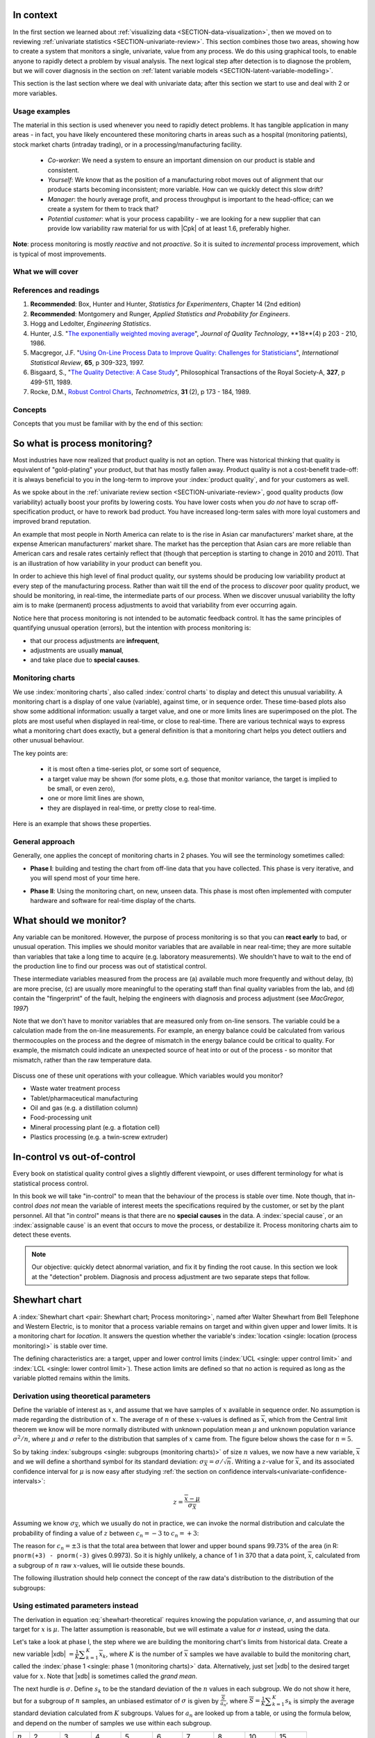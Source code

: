 .. Header notes
   -------------
	
	=====
	~~~~~
	^^^^^
	-----
	
.. MIT courseware: http://ocw.mit.edu/OcwWeb/Mechanical-Engineering/2-830JSpring-2008/VideoLectures/index.htm	
		
.. TODO list of plots
    Plot of Shewhart chart
        - just showing target + data
        - with UB and LB and data initial IC then OOC
        - with action and warning limits
	Real-time demo of monitoring lines (matplotlib animation?)
	Picture that shows (Inkscape): region of stable operation (common cause), vs region of assignable cause
	Boards thickness monitoring chart
	Show chart for Shewhart example in class
	Case study: total energy input
	
	Explain how to change Cpk if it is undesireable
	

In context
==========

In the first section we learned about :ref:`visualizing data <SECTION-data-visualization>`, then we moved on to reviewing :ref:`univariate statistics <SECTION-univariate-review>`.  This section combines those two areas, showing how to create a system that monitors a single, univariate, value from any process.  We do this using graphical tools, to enable anyone to rapidly detect a problem by visual analysis.  The next logical step after detection is to diagnose the problem, but we will cover diagnosis in the section on :ref:`latent variable models <SECTION-latent-variable-modelling>`.

This section is the last section where we deal with univariate data; after this section we start to use and deal with 2 or more variables.  

Usage examples
~~~~~~~~~~~~~~~

.. index::
	pair: usage examples; Process monitoring

The material in this section is used whenever you need to rapidly detect problems.  It has tangible application in many areas - in fact, you have likely encountered these monitoring charts in areas such as a hospital (monitoring patients), stock market charts (intraday trading), or in a processing/manufacturing facility.

	- *Co-worker*: We need a system to ensure an important dimension on our product is stable and consistent.
	- *Yourself*: We know that as the position of a manufacturing robot moves out of alignment that our produce starts becoming inconsistent; more variable. How can we quickly detect this slow drift?
	- *Manager*: the hourly average profit, and process throughput is important to the head-office; can we create a system for them to track that?
	- *Potential customer*: what is your process capability - we are looking for a new supplier that can provide low variability raw material for us with |Cpk| of at least 1.6, preferably higher.
	
**Note**: process monitoring is mostly *reactive* and not *proactive*. So it is suited to *incremental* process improvement, which is typical of most improvements.

What we will cover
~~~~~~~~~~~~~~~~~~~~

.. image:: images/control-charts-section-mapping.png
  :width: 750px 
  :scale: 50

References and readings
~~~~~~~~~~~~~~~~~~~~~~~~~

.. index::
	pair: references and readings; Process monitoring

#.	**Recommended**: Box, Hunter and Hunter, *Statistics for Experimenters*, Chapter 14 (2nd edition)

#.	**Recommended**: Montgomery and Runger, *Applied Statistics and Probability for Engineers*.

#.	Hogg and Ledolter, *Engineering Statistics*.

#.	Hunter, J.S. "`The exponentially weighted moving average <http://asq.org/qic/display-item/index.pl?item=5536>`_", *Journal of Quality Technology*, **18**(4) p 203 - 210, 1986.

#.	Macgregor, J.F. "`Using On-Line Process Data to Improve Quality: Challenges for Statisticians <http://dx.doi.org/10.1111/j.1751-5823.1997.tb00311.x>`_", *International Statistical Review*, **65**, p 309-323, 1997.

#.	Bisgaard, S., "`The Quality Detective: A Case Study <http://dx.doi.org/10.1098/rsta.1989.0006>`_", Philosophical Transactions of the Royal Society-A, **327**, p 499-511, 1989.

#.	Rocke, D.M., `Robust Control Charts <http://www.jstor.org/pss/1268815>`_, *Technometrics*, **31** (2), p 173 - 184, 1989.

.. 
	Box, The R. A. Fisher Memorial Lecture, 1988- Quality Improvement- An Expanding Domain for the Application of Scientific Method, Phil. Trans. R. Soc. Lond. A February 24, 1989 327:617-630, [http://dx.doi.org/10.1098/rsta.1989.0017 DOI]
	
.. (Not available): Box critique of Taguchi methods: http://dx.doi.org/10.1002/qre.4680040207

.. UMetrics book: review chapter on (M)SPC
.. MacGregors 1997 paper on MSPC
.. * Controversy between monitoring charts and hypothesis tests, Woodall, Woodall, W. Controversies and Contradictions in Statistical Process Control, JQT, 32(4), 341-350, 2000 ([http://filebox.vt.edu/users/bwoodall/ Link])
.. EWMA paper by Hunter
.. EWMV paper by MacGregor?
.. Box, G.E.P., Comparisons, Absolute Values, and How I Got to Go to the Folies Bergeres, Quality Engineering, 14(1), p167-169, 2001.

.. p 669 of Devore: see also Technometrics, 1989, p173-184, by David M Rocke

Concepts
~~~~~~~~~~~~~~~

Concepts that you must be familiar with by the end of this section: 

.. image:: images/control-chart-concepts.png
	:width: 600px
	:align: center
	:scale: 55

So what is process monitoring?
===============================

Most industries have now realized that product quality is not an option.  There was historical thinking that quality is equivalent of "gold-plating" your product, but that has mostly fallen away.  Product quality is not a cost-benefit trade-off: it is always beneficial to you in the long-term to improve your :index:`product quality`, and for your customers as well.

As we spoke about in the :ref:`univariate review section <SECTION-univariate-review>`, good quality products (low variability) actually boost your profits by lowering costs.  You have lower costs when you *do not* have to scrap off-specification product, or have to rework bad product.  You have increased long-term sales with more loyal customers and improved brand reputation.  

An example that most people in North America can relate to is the rise in Asian car manufacturers' market share, at the expense American manufacturers' market share.  The market has the perception that Asian cars are more reliable than American cars and resale rates certainly reflect that (though that perception is starting to change in 2010 and 2011). That is an illustration of how variability in your product can benefit you.

In order to achieve this high level of final product quality, our systems should be producing low variability product at every step of the manufacturing process.  Rather than wait till the end of the process to *discover* poor quality product, we should be monitoring, in real-time, the intermediate parts of our process.  When we discover unusual variability the lofty aim is to make (permanent) process adjustments to avoid that variability from ever occurring again.

Notice here that process monitoring is not intended to be automatic feedback control.  It has the same principles of quantifying unusual operation (errors), but the intention with process monitoring is:

*	that our process adjustments are **infrequent**, 
*	adjustments are usually **manual**, 
*	and take place due to **special causes**.

Monitoring charts
~~~~~~~~~~~~~~~~~~~~

We use :index:`monitoring charts`, also called :index:`control charts` to display and detect this unusual variability. A monitoring chart is a display of one value (variable), against time, or in sequence order.  These time-based plots also show some additional information: usually a target value, and one or more limits lines are superimposed on the plot.  The plots are most useful when displayed in real-time, or close to real-time.  There are various technical ways to express what a monitoring chart does exactly, but a general definition is that a monitoring chart helps you detect outliers and other unusual behaviour.

The key points are:

	-	it is most often a time-series plot, or some sort of sequence,
	-	a target value may be shown (for some plots, e.g. those that monitor variance, the target is implied to be small, or even zero),
	-	one or more limit lines are shown,
	-	they are displayed in real-time, or pretty close to real-time.

Here is an example that shows these properties.

.. image:: images/demo-of-monitoring-chart.png
	:width: 750px
	:scale: 80

General approach
~~~~~~~~~~~~~~~~~~~~

Generally, one applies the concept of monitoring charts in 2 phases.  You will see the terminology sometimes called:

.. index:: phase 1 (monitoring charts)

*	**Phase I**: building and testing the chart from off-line data that you have collected.  This phase is very iterative, and you will spend most of your time here.

.. index:: phase 2 (monitoring charts)

*	**Phase II**: Using the monitoring chart, on new, unseen data.  This phase is most often implemented with computer hardware and software for real-time display of the charts.

What should we monitor?
========================

Any variable can be monitored.  However, the purpose of process monitoring is so that you can **react early** to bad, or unusual operation.  This implies we should monitor variables that are available in near real-time; they are more suitable than variables that take a long time to acquire (e.g. laboratory measurements).  We shouldn't have to wait to the end of the production line to find our process was out of statistical control.  

These intermediate variables measured from the process are (a) available much more frequently and without delay, (b) are more precise, (c) are usually more meaningful to the operating staff than final quality variables from the lab, and (d) contain the "fingerprint" of the fault, helping the engineers with diagnosis and process adjustment (see *MacGregor, 1997*)

Note that we don't have to monitor variables that are measured only from on-line sensors.  The variable could be a calculation made from the on-line measurements.  For example, an energy balance could be calculated from various thermocouples on the process and the degree of mismatch in the energy balance could be critical to quality.  For example, the mismatch could indicate an unexpected source of heat into or out of the process - so monitor that mismatch, rather than the raw temperature data.

	..	SLIDE: organoleptic properties, Particle size distribution

Discuss one of these unit operations with your colleague.  Which variables would you monitor?

- Waste water treatment process
- Tablet/pharmaceutical manufacturing
- Oil and gas (e.g. a distillation column)
- Food-processing unit
- Mineral processing plant (e.g. a flotation cell)
- Plastics processing (e.g. a twin-screw extruder)

In-control vs out-of-control
=============================

Every book on statistical quality control gives a slightly different viewpoint, or uses different terminology for what is statistical process control.

In this book we will take "in-control" to mean that the behaviour of the process is stable over time.  Note though, that in-control *does not* mean the variable of interest meets the specifications required by the customer, or set by the plant personnel.  All that "in control" means is that there are no **special causes** in the data.  A :index:`special cause`, or an :index:`assignable cause` is an event that occurs to move the process, or destabilize it.  Process monitoring charts aim to detect these events.

.. note:: Our objective: quickly detect abnormal variation, and fix it by finding the root cause.  In this section we look at the "detection" problem.  Diagnosis and process adjustment are two separate steps that follow.

Shewhart chart
==============

.. For the mean: p174 to p186 of Barnes.  KGD: what does "Barnes" refer to?

A :index:`Shewhart chart <pair: Shewhart chart; Process monitoring>`, named after Walter Shewhart from Bell Telephone and Western Electric, is to monitor that a process variable remains on target and within given upper and lower limits. It is a monitoring chart for *location*.  It answers the question whether the variable's :index:`location <single: location (process monitoring)>` is stable over time.

The defining characteristics are: a target, upper and lower control limits (:index:`UCL <single: upper control limit>` and :index:`LCL <single: lower control limit>`).  These action limits are defined so that no action is required as long as the variable plotted remains within the limits.

Derivation using theoretical parameters
~~~~~~~~~~~~~~~~~~~~~~~~~~~~~~~~~~~~~~~~~

Define the variable of interest as :math:`x`, and assume that we have samples of :math:`x` available in sequence order.  No assumption is made regarding the distribution of :math:`x`.  The average of :math:`n` of these :math:`x`-values is defined as :math:`\overline{x}`, which from the Central limit theorem we know will be more normally distributed with unknown population mean :math:`\mu` and unknown population variance :math:`\sigma^2/n`, where :math:`\mu` and :math:`\sigma` refer to the distribution that samples of :math:`x` came from. The figure below shows the case for :math:`n=5`.

.. image:: images/explain-Shewhart-data-source.png
	:width: 750px
	:align: center
	:scale: 70

So by taking :index:`subgroups <single: subgroups (monitoring charts)>` of size :math:`n` values, we now have a new variable, :math:`\overline{x}` and we will define a shorthand symbol for its standard deviation: :math:`\sigma_{\overline{X}} = \sigma/\sqrt{n}`.  Writing a :math:`z`-value for :math:`\overline{x}`, and its associated confidence interval for :math:`\mu` is now easy after studying :ref:`the section on confidence intervals<univariate-confidence-intervals>`:

.. math::

	z = \frac{\displaystyle \overline{x} - \mu}{\displaystyle \sigma_{\overline{X}}}

Assuming we know :math:`\sigma_{\overline{X}}`, which we usually do not in practice, we can invoke the normal distribution and calculate the probability of finding a value of :math:`z` between :math:`c_n = -3` to :math:`c_n = +3`:

.. math::
	:label: shewhart-theoretical
	
	\begin{array}{rcccl} 
		  - c_n                                              &\leq& \dfrac{\overline{x} - \mu}{\sigma_{\overline{X}}} &  +c_n\\ \\
		\overline{x}  - c_n\sigma_{\overline{X}}                       &\leq&  \mu                                                 &\leq& \overline{x}  + c_n\sigma_{\overline{X}} \\ \\
		\text{LCL}                                           &\leq&  \mu                                                 &\leq& \text{UCL}
	\end{array}

The reason for :math:`c_n = \pm 3` is that the total area between that lower and upper bound spans 99.73% of the area (in R: ``pnorm(+3) - pnorm(-3)`` gives 0.9973).  So it is highly unlikely, a chance of 1 in 370 that a data point, :math:`\overline{x}`, calculated from a subgroup of :math:`n` raw :math:`x`-values, will lie outside these bounds.

The following illustration should help connect the concept of the raw data's distribution to the distribution of the subgroups:

.. figure:: images/explain-shewhart.png
	:alt:	images/explain-shewhart.R
	:scale: 70
	:width: 750px
	:align: center

Using estimated parameters instead
~~~~~~~~~~~~~~~~~~~~~~~~~~~~~~~~~~~~~~~~

The derivation in equation :eq:`shewhart-theoretical` requires knowing the population variance, :math:`\sigma`, and assuming that our target for :math:`x` is :math:`\mu`.  The latter assumption is reasonable, but we will estimate a value for :math:`\sigma` instead, using the data.

.. index:: ! phase 1 (monitoring charts)

Let's take a look at phase I, the step where we are building the monitoring chart's limits from historical data.  Create a new variable |xdb| :math:`= \frac{1}{K} \displaystyle \sum_{k=1}^{K}{ \overline{x}_k}`, where :math:`K` is the number of :math:`\overline{x}` samples we have available to build the monitoring chart, called the :index:`phase 1 <single: phase 1 (monitoring charts)>` data.  Alternatively, just set |xdb| to the desired target value for :math:`x`.  Note that |xdb| is sometimes called the  *grand mean*.

The next hurdle is :math:`\sigma`.  Define :math:`s_k` to be the standard deviation of the :math:`n` values in each subgroup.  We do not show it here, but for a subgroup of :math:`n` samples, an unbiased estimator of :math:`\sigma` is given by :math:`\displaystyle \frac{\overline{S}}{a_n}`, where :math:`\overline{S} =  \displaystyle \frac{1}{K} \displaystyle \sum_{k=1}^{K}{s_k}` is simply the average standard deviation calculated from :math:`K` subgroups.  Values for :math:`a_n` are looked up from a table, or using the formula below, and depend on the number of samples we use within each subgroup.

===========  ====== ====== ====== ====== ====== ====== ====== ====== ======
:math:`n`    2      3      4      5      6      7      8      10     15
-----------  ------ ------ ------ ------ ------ ------ ------ ------ ------
:math:`a_n`  0.7979 0.8862 0.9213 0.9400 0.9515 0.9594 0.9650 0.9727 0.9823
===========  ====== ====== ====== ====== ====== ====== ====== ====== ======

..	See Devore, page 683

More generally, using the :math:`\Gamma(...)` function, for example ``gamma(...)`` in R, or MATLAB, you can reproduce the above :math:`a_n` values.

.. math::

	a_n = \frac{\sqrt{2}\Gamma(n/2)}{\sqrt{n-1}\Gamma((n-1)/2)}

Now that we have an unbiased estimator for the standard deviation from these :math:`K` subgroups, we can write down suitable lower and upper control limits for the Shewhart chart:

.. math::
	:label: shewhart-limits
	
	\begin{array}{rcccl} 
		 \text{LCL} = \overline{\overline{x}} - 3 \cdot \frac{\overline{S}}{a_n\sqrt{n}} &&  &&  \text{UCL} = \overline{\overline{x}} + 3 \cdot \frac{\overline{S}}{a_n\sqrt{n}} 
	\end{array}

.. rubric:: Example

Bales of rubber are being produced, with every 10th bale automatically removed from the line for testing.  Five measurements of colour are made on that bale, using calibrated digital cameras under standard lighting conditions. The rubber compound is used for medical devices, so it needs to have the correct whiteness (colour).  The average of the 5 colour measurements is to be plotted on a Shewhart chart.  So we have a new data point appearing on the monitoring chart after every 10th bale.  

In the above example the raw data are the bale's colour.  There are :math:`n = 5` values in each subgroup.  Collect say :math:`K=20` samples of normal operating data, these are bales that are considered to be from stable operation. No special process events occurred while collecting these data.

The data below represent the average of the :math:`n=5` samples from each bale, there are :math:`K=20` subgroups.

.. math::
 	\overline{x} = [245, 239, 239, 241, 241, 241, 238, 238, 236, 248, 233, 236, 246, 253, 227, 231, 237, 228, 239, 240]

The overall average is :math:`\overline{\overline{x}} = 238.8` and :math:`\overline{S} = 9.28`.  Calculate the lower and upper control limits for this Shewhart chart.  Were there any points in the phase I data (training phase) that exceeded these limits?

	-	LCL = :math:`238.8 - 3 \cdot \displaystyle \frac{9.28}{(0.94)(\sqrt{5})}` = 225.6
	-	UCL = :math:`238.8 + 3 \cdot \displaystyle \frac{9.28}{(0.94)(\sqrt{5})}` = 252.0
	-	The group with :math:`\overline{x}` = 253 exceeds the calculated upper control limit.  
	-	That point should be excluded and the limits recomputed: the new :math:`\overline{\overline{x}} = 238.0` and :math:`\overline{S} = 9.68` and the new LCL = 224 and UCL = 252
	
.. todo: show chart in class
		
.. todo: in the future, describe more clearly the difference between phase I and phase II.  Students were asking a lot of questions around this.

Assessing the chart's performance
~~~~~~~~~~~~~~~~~~~~~~~~~~~~~~~~~~~~~~~~~~~~~~~~~~~~

There are 2 ways to :index:`assess performance of any monitoring <single: monitoring chart assessment>`, in particular here we discuss the Shewhart chart:

.. rubric:: 1. Error probability.  

We define two types of errors, Type I and Type II, which are a function of the lower and upper control limits (LCL and UCL).

You make a **type I error** when your sample is typical of normal operation, yet, it falls outside the UCL or LCL limits.  We showed in the theoretical derivation that the area covered by the upper and lower control limits is 99.73%.  The probability of making a type I error, usually denoted as :math:`\alpha` is then 100 - 99.73 = 0.27%.

*Synonyms* for a **type I error**: false alarm, false positive (used mainly for testing of diseases), producer's risk (used for acceptance sampling)

You make a **type II error** when your sample really is abnormal, but falls within the the UCL and LCL limits.  This error rate is denoted by :math:`\beta`, and it is a function of the degree of abnormality, which we derive next.

*Synonyms* for a **type II error**: false negative (used mainly for testing of diseases), consumer's risk (used for acceptance sampling)

To quantify the probability :math:`\beta`, recall that a Shewhart chart is for monitoring location, so we make an assumption that the new, abnormal sample comes from a distribution which has shifted its location from :math:`\mu` to :math:`\mu + \Delta\sigma` (e.g. :math:`\Delta` can be positive or negative).  Now, what is the probability this new sample, which come from the shifted distribution, will fall within the existing LCL and UCL? This figure shows the probability is :math:`\beta = 1 - \text{the shaded area}`.

.. math::

	\alpha &= Pr\left(\overline{x}\,\,\text{is in control, but lies outside the limits}\right)\\
	\beta &= Pr\left(\overline{x}\,\,\text{is not in control, but lies inside the limits}\right)

.. figure:: images/show-shift-beta-error.png
	:width: 500px
	:align: center
	:scale: 90

.. todo  How did Devore calculate these numbers: see p 667 of his book - it doesn't make sense to me.  See my attempt in "show-shift-typeII-error.R"

..	See Montgomery and Runger, Second edition, p 313, for a possible derivation


==============================  ====== ====== ====== ====== ====== ====== 
:math:`\Delta`                  0.25   0.50   0.75   1.00   1.50   2.00   
------------------------------  ------ ------ ------ ------ ------ ------ 
:math:`\beta` when :math:`n=4`  0.9936 0.9772 0.9332 0.8413 0.5000 0.1587
==============================  ====== ====== ====== ====== ====== ====== 

..	
	.. figure:: images/type-II-error-shift.png
		:width: 500px
		:align: center
		:scale: 90

The table highlights that :math:`\beta` is a function of the amount by which the process shifts = :math:`\Delta`, where :math:`\Delta=1` implies the process has shifted up by :math:`1\sigma`.  The table was calculated for :math:`n=4` and used critical limits of :math:`\pm 3 \sigma_{\overline{X}}`.

The key point you should note from the table is that a Shewhart chart is *not good* (it is slow) at detecting a change in the location (level) of a variable.  This is surprising given the intention of the plot is to monitor the variable's location.  Even a moderate shift of :math:`0.75\sigma` units :math:`(\Delta=0.75)` will only be detected around 6.7% of the time (100-93.3%) when :math:`n=4`.  We will discuss :ref:`CUSUM charts <monitoring-CUSUM-charts>` and the Western Electric rules, next, as a way to overcome this issue.

It is straightforward to see how the type I, :math:`\alpha`, error rate can be adjusted - simply move the LCL and UCL up and down, as required, to achieve your desired error rates.  There is nothing wrong in arbitrarily shifting these limits - :ref:`more on this later <monitoring-adjust-limits>`.

However what happens to the type II error rate as the LCL and UCL bounds are shifted?  Imagine the case where you want to have :math:`\alpha \rightarrow 0`.  As you make the UCL higher and higher, the value for :math:`\alpha` drops, but the value for :math:`\beta` will also increase!  **You cannot simultaneously have low type I and type II error**.

.. rubric:: 2. Using the average run length (ARL)

The :index:`average run length` (ARL) is defined as the average number of sequential samples we expect before seeing an out-of-bounds, or out-of-control signal.  This is given by the inverse of :math:`\alpha`, as ARL = :math:`\frac{1}{\alpha}`.  Recall for the theoretical distribution we had :math:`\alpha = 0.0027`, so the ARL = 370.  Thus we expect a run of 370 samples before we get an out-of-control signal.

The run length changes if the process level shifts up or down.  What is the ARL if the process has shifted up by :math:`0.75\sigma`, if subgroup size is :math:`n=4`?  The ARL = 1/(1-0.9332) = 15 samples, indicating it will take, on average, 15 samples on the Shewhart chart to detect a process shift of :math:`0.75\sigma`.

Extensions to the basic Shewhart chart
~~~~~~~~~~~~~~~~~~~~~~~~~~~~~~~~~~~~~~~~~~~~~~~~~~~~

*	The :index:`Western Electric rules`:  we saw above how the ARL is only decreased by a small amount if a true shift in the process mean occurs, from :math:`\mu` to :math:`\mu + \Delta\sigma`. The **Western Electric rules** are an attempt to more rapidly detect a process shift, by raising an alarm when these *improbable* events occur:

	#. 2 out of 3 points lie beyond :math:`2\sigma` on the same side of the centre line
	#. 4 out of 5 points lie beyond :math:`1\sigma` on the same side of the centre line
	#. 8 successive points lie on the same side of the center line
	
	However, an alternative chart, the CUSUM chart is more effective at detecting a shift in the mean.  Notice also that the theoretical ARL, :math:`1/\alpha`, is reduced by using these rules in addition to the LCL and UCL.

*	**Adding robustness**: the phase I derivation of a monitoring chart is iterative.  If you find a point that violates the LCL and UCL limits, then the approach is to remove that point, and recompute the LCL and UCL values.  That is because the LCL and UCL limits would have been biased up or down by these points.

	This iterative approach can be tiresome with data that has spikes, missing values, outliers, and other problems typical of data pulled from a process database (:index:`historian <single: data historian>`. Robust monitoring charts are procedures to calculate the limits so the LCL and UCL are resistant to the effect of outliers. For example, a robust procedure might use the medians and MAD instead of the mean and standard deviation.  An examination of various robust procedures, especially that of the interquartile range, is given in the paper by Rocke, *Robust Control Charts*.

	*Note*: do not use robust methods to calculate the values plotted on the charts, only use robust methods to calculate the chart limits!
	
*	**Warning limits**: it is common to see warning limits on a monitoring chart at :math:`\pm 2 \sigma`, while the :math:`\pm 3\sigma` limits are called the action limits.  Real-time computer systems usually use a colour scheme to distinguish between the warning state and the action state.  For example, the chart background changes between green, orange or red depending on the state of the current observation plotted.

.. _monitoring-adjust-limits:

*	**Adjusting the limits**: The :math:`\pm 3\sigma` limits are not set in stone.  Depending on the degree to which the source data obey the assumptions, and the frequency with which spikes and outliers contaminate your data, you may need to adjust your limits, usually wider, to avoid frequent false alarms.  Nothing makes a monitoring chart more useless to operators than frequent false alarms ("`crying wolf <http://en.wikipedia.org/wiki/The_Boy_Who_Cried_Wolf>`_").

*	**Changing the subgroup size**: It is perhaps a counterintuitive result that increasing the subgroup size, :math:`n`, leads to a more sensitive detection system for shifts in the mean, because the control limits are pulled in tighter.  However, the larger :math:`n` also means that it will take longer to see the detection signal.  So there is a trade-off between subgroup size and the run length (time to detection of a signal).

.. _monitoring-mistakes-to-avoid:

Mistakes to avoid
~~~~~~~~~~~~~~~~~~~~~~~

Imagine you are monitoring an aspect of the final product's quality, e.g. viscosity, and you have a product specification that requires that viscosity to be within, say 40 to 60 cP.  It is a mistake to place those **specification limits** on the monitoring chart.  It is also a mistake to use the required specification limits instead of the LCL and UCL.  The monitoring chart is to detect abnormal variation in the process, not to inspect for quality specifications.  You can certainly have another chart for that, but the process monitoring chart's limits are intended to monitor process stability, and these Shewhart limits are calculated differently.

Shewhart chart limits were calculated with the assumption of **independent subgroups** (e.g. subgroup :math:`i` has no effect on subgroup :math:`i+1`).  For a process with mild autocorrelation, the act of creating subgroups, with :math:`n` samples in each group, removes most, if not all, of the relationship between subgroups.  However processes with heavy autocorrelation (slow moving processes sampled at a high rate, for example), will have LCL and UCL calculated from equation :eq:`shewhart-limits` that will raise false alarms too frequently.  In these cases you can widen the limits, or remove the autocorrelation from the signal.  More on this in the section on exponentially weighted moving average (EWMA) charts.

Using Shewhart charts on two or more **highly correlated quality variables**, usually on your final product measurement, can increase your type II (consumer's risk) dramatically.  We will come back to this very important topic in the section on :ref:`latent variable models <SECTION-latent-variable-modelling>`.

.. _monitoring-CUSUM-charts:

CUSUM charts
==============

The Shewhart chart is not too sensitive to detecting shifts in the mean.  Depending on the subgroup size, :math:`n`, we showed that it can take several consecutive samples before a warning or action limit is triggered. The cumulative sum chart, or :index:`CUSUM chart <pair: CUSUM chart; Process monitoring>`, allows more rapid detection of these shifts away from a target value, :math:`T`.

.. math::
	:label: CUSUM-derivation
	
	S_0 &= (x_0 - T) \\
	S_1 &= (x_0 - T) + (x_1 - T) = S_0 + (x_1 - T) \\
	S_2 &= (x_0 - T) + (x_1 - T) + (x_2 - T) = S_1 + (x_2 - T) \\
	\\
	\text{In general}\qquad S_t &= S_{t-1} + (x_t - T) 
	
.. figure:: images/explain-CUSUM.png
	:alt:	images/explain-CUSUM.R
	:width: 750px
	:align: center
	
Values of :math:`S_t` for an in-control process are really just random errors, with mean of zero.  The long-term sum of :math:`S_t` is also zero, as the positive and negative errors keep cancelling out.

So imagine a CUSUM chart where at some time point the process mean shifts up by :math:`\Delta` units, causing future values of :math:`x_t` to be :math:`x_t + \Delta` instead.  Now the summation in the last equation of :eq:`CUSUM-derivation` has an extra :math:`\Delta` term added at each step to :math:`S_t`.  Every point will build up an accumulation of :math:`\Delta`, which shows up as a positive or negative slope in the CUSUM chart. 

The CUSUM chart is extremely sensitive to small changes.  The example chart is shown here for a process where the mean is :math:`\mu=20`, and :math:`\sigma=3`.  A small shift of :math:`0.4 \times 3 = 1.2` units (i.e from 20 to 21.2) occurs at :math:`t=150`.  This shift is almost imperceptible in the raw data (see the 3rd row in the figure).  However, the CUSUM chart rapidly picks up the shift by showing a consistent rising slope.

This figure also shows how the CUSUM chart is used with the 2 masks.  Notice that there are no lower and upper bounds for :math:`S_t`.  A process that is on target will show a "wondering" value of S, moving up and down.  In fact, as the second row shows, a surprising amount of movement up and down occurs even when the process is in control.

What is of interest however is a persistent change in slope.  The angle of the superimposed V-mask is the control limit: the narrower the mouth of the mask, the more sensitive the CUSUM chart is to deviations from the target.  Both the type I and II error are set by the angle of the V and the leading distance (the distance from the short vertical line to the apex of the V).

The process is considered in control as long as all points are within the arms of the V shape.   The mask in the second row of the plot shows "in control" behaviour, while the mask in the fourth row detects the process mean has shifted, and an alarm should be raised.

Once the process has been investigated the CUSUM value, :math:`S_t` is often reset to zero; though other resetting strategies exist. A tabular version of the CUSUM chart also exists, but these days the charts are entirely automated in software.

.. TODO(KGD): MUCH LESS FOCUS on the V-mask, more on how it is currently done


EWMA charts
==============

.. index::
	single: exponentially weighted moving average
	pair: EWMA chart; Process monitoring

The two previous charts highlight the 2 extremes of monitoring charts.  On the one hand, a Shewhart chart assumes each subgroup sample is independent (unrelated) to the next - implying there is no "memory" in the chart.  On the other hand, a CUSUM chart has an infinite memory, back to the time the chart was started at :math:`t=0` (see equation :eq:`CUSUM-derivation`).

As an introduction to the exponentially weighted moving average (EWMA) chart, consider first a moving average (MA) chart, which is used just like a Shewhart chart, except the samples that make up the subgroup are calculated using a moving window of width :math:`n`.

.. figure:: images/explain-moving-average-data-source.png
	:width: 750px
	:align: center
	:scale: 70

The MA chart plots values of :math:`x_t`, calculated from groups of size :math:`n`, with equal weight for each of the :math:`n` most recent raw data.

.. math::	
	
	\overline{x}_t = \frac{1}{n}x_{t-1} + \frac{1}{n}x_{t-2} + \ldots + \frac{1}{n}x_{t-n}

The EWMA is similar to the MA, but with different weights; heavier weights for more recent observations, tailing off exponentially to very small weights further back.  Let's take a look at a derivation. 

.. figure:: images/explain-EWMA.png
	:width: 750px
	:align: center
	:scale: 95
	

Define the process target as :math:`T`.

.. math:: 
	:label: ewma-derivation-1
	
		\begin{array}{lcrcl}
			\text{Let}  \qquad\qquad && x_t           &=& \text{new data measurement}\\
			\text{Let}  \qquad\qquad && e_t           &=& x_t - \hat{x}_t \\
									 && \hat{x}_t     &=& \hat{x}_{t-1} + \lambda e_{t-1}	\qquad\qquad	 \\
			\text{Shifting one step:}&& \hat{x}_{t+1} &=& \hat{x}_{t}   + \lambda e_{t}    \\
		\end{array}

The reason for the :math:`\wedge` above the :math:`x_t`, as in :math:`\hat{x}_t`, is that :math:`\hat{x}_t` is a prediction of the measured :math:`x_t` value.  
		
To start the EWMA sequence we define the value for :math:`\hat{x}_0 = T`, and :math:`e_0 = 0`, so that :math:`\hat{x}_1 = T`.  An alternative way of writing the above equation is:

.. math:: 
	:label: ewma-derivation-2
	
		\begin{array}{lcrclcl}
			x_t = \text{new data}\qquad		&& \hat{x}_{t+1} &=& \hat{x}_{t}   + \lambda e_{t}\qquad\qquad	& \text{where~} e_t = x_t - \hat{x}_t \\
			\text{Substituting in the error}&& \hat{x}_{t+1} &=& \hat{x}_{t}   + \lambda \left(x_t - \hat{x}_t\right)     \\
											&& \hat{x}_{t+1} &=& \left(1-\lambda \right)\hat{x}_{t}   + \lambda x_t  \\
		\end{array}

That last line shows the one-step-ahead prediction for :math:`x` at time :math:`t+1` is a weighted sum of two components: the predicted value and the measured value, weighted to add up to 1.  The plot below shows visually what happens as the weight of :math:`\lambda` is changed.  In this example a shift of :math:`\Delta = 1\sigma = 3` units occurs at :math:`t=150`.  Prior to that the process mean is :math:`\mu=20` and the raw data has :math:`\sigma = 3`.  The EWMA plots show the one-step-ahead prediction value from equation :eq:`ewma-derivation-2`, :math:`\hat{x}_{t+1}` = EWMA value plotted.

As :math:`\lambda` gets smaller, the chart is smoother, because as equation :eq:`ewma-derivation-2` shows, less of the current data (:math:`x_t`) is used, and more historical data (:math:`\hat{x}_{t}`) is used (i.e. the "memory" of the EWMA statistic is increased).  To see why :math:`\hat{x}_{t}` represents historical data, you can recursively substitute and show that:

.. math::
	
	\hat{x}_{t+1} &= \sum_{i=0}^{i=t}{w_i x_i} = w_0x_0 + w_1x_1 + w_2x_2 + \ldots \\
	\text{where the weights are:} \qquad w_i &= \lambda (1-\lambda)^{t-i}

which shows that the one-step-ahead prediction is a just a weighted sum of the raw measurements, with weights declining in time.  In the next figure, we show a comparison of the weights used in 4 different monitoring charts studied so far.

From the above discussion and the weights shown for the 4 different charts, it should be clear now how an EWMA chart is a tradeoff between a  Shewhart chart and a CUSUM chart.  As :math:`\lambda \rightarrow 1`, the EWMA chart behaves more as a Shewhart chart, giving only weight to the most recent observation.  While as :math:`\lambda \rightarrow 0` the EWMA chart starts to have an infinite memory (like a CUSUM chart).

.. image:: images/explain-weights.png
	:width: 750px
	:align: center
	:scale: 65
	
The upper and lower control limits for the EWMA plot are plotted in the same way as the Shewhart limits:

.. math::
	:label: ewma-limits
	
	\begin{array}{rcccl} 
		 \text{LCL} = \overline{\overline{x}} - 3 \cdot \sigma_{\text{Shewhart}}\sqrt{\frac{\displaystyle \lambda}{2-\lambda}} &&  &&  \text{UCL} = \overline{\overline{x}} + 3 \cdot \sigma_{\text{Shewhart}} \sqrt{\frac{\displaystyle \lambda}{2-\lambda}}
	\end{array} 

where :math:`\sigma_{\text{Shewhart}}` represents the standard deviation as calculated for the Shewhart chart.  Actually one neat implementation is to show both the Shewhart and EWMA plot on the same chart, with both sets of limits.  The EWMA value plotted is actually the one-step ahead prediction of the next :math:`x`-value, which can be informative for slow-moving processes.

The R code here shows one way of calculating the EWMA values for a vector of data.  Once you have pasted this function into R, use it as ``ewma(x, lambda=..., target=...)``.

.. code-block:: s

	ewma <- function(x, lambda, target=x[1]){
	    N <- length(x)
	    y <- numeric(N)
	    y[1] = target
	    for (k in 2:N)
	    {
	        error = x[k-1] - y[k-1]
	        y[k] = y[k-1] + lambda*error
	    }
	return(y)
	}


.. EWMA can detect both changes in level and changes in variance
.. Todo After introducing concept, show why Shewhart fails with heavy autocorr.  Have to increase Shewhart N, or widen the limits.


Other charts
=============

You may encounter other charts in practice:

	*	The *S chart* is for monitoring the subgroup's standard deviation.  Take the group of :math:`n` samples and show their standard deviation on a Shewhart-type chart.  The limits for the chart are calculated using similar correction factors as were used in the derivation for the standard :math:`\overline{x}` Shewhart chart.  This chart has a LCL :math:`\geq 0`.
	
	*	The *R chart* was a precursor for the *S chart*, where the *R* stands for range, the subgroup's maximum minus minimum.  It was used when charting was done manually, as standard deviations were tedious to calculate by hand.
	
	*	The *np chart* and *p chart* are used when monitoring the proportion of defective items using a pass/fail criterion.  In the former case the sample size taken is constant, while in the latter the proportion of defective items is monitored.  These charts are derived using the binomial distribution.

	*	The *exponentially weight moving variance* (EWMV) chart is an excellent chart for monitoring for an increase in product variability. Like the :math:`\lambda` from an EWMA chart, the EWMV also has a sliding parameter that can balance current information and historical information to trade-off sensitivity.  More information is available in the paper by J.F. MacGregor, and T.J. Harris, "The Exponentially Weighted Moving Variance", *Journal of Quality Technology*, **25**, p 106-118, 1993.

	
Process capability
===================

.. index::
	pair: process capability; Process monitoring
	single: capability of a process
	
.. Note:: This section is not about a particular monitoring chart, but is relevant to the topic of process monitoring.

Centered processes
~~~~~~~~~~~~~~~~~~~~

.. index:: Cp

Purchasers of your product will require a :index:`process capability ratio` (PCR) for each of the quality attributes of your product.  For example, your plastic product is characterized by its Mooney viscosity and melting point.  A PCR value can be calculated for both properties, using the definition below:

.. math::
	:label: process-capability-ratio-centered
	
	\text{PCR} = \frac{\text{Upper specification limit} - \text{Lower specification limit}}{6\sigma} = \frac{\text{USL} - \text{LSL}}{6\sigma}
	
Since the population standard deviation, :math:`\sigma`, is not known, an estimate of it is used.  Note that the :index:`lower specification limit` (LSL) and :index:`upper specification limit` (USL) are **not the same** as the lower control limit (LCL) and upper control limit (UCL) as where calculated for the Shewhart chart.  The LSL and USL are the tolerance limits required by your customers, or from your internal specifications.  

Interpretation of the PCR:
	
	* assumes the property follows a normal distribution
	* assumes the process is centered (i.e. your long term mean is halfway between the upper and lower specification limits)
	* assumes the PCR value was calculated when the process was stable

The PCR is often called the :index:`process width`.  Let's see why by taking a look at a process with PCR=0.5 and then PCR=2.0.  In the first case :math:`\text{USL} - \text{LSL} = 3\sigma`.  Since the interpretation of PCR assumes a :index:`centered process`, we can draw a diagram as shown below:

.. figure:: images/explain-PCR-half.png
	:width: 750px
	:align: center
	:scale: 80

The diagram is from a process with mean of 80 and where LSL=65 and USL=95.  These specification are fixed, set by our production guidelines.  If the process variation is :math:`\sigma = 10`, then this implies that PCR=0.5.  Assuming further that the our production is centered at the mean of 80, we can calculate how much defective product is produced in the shaded region of the plot.  Assuming a normal distribution:

	-	:math:`z` for LSL = (65 - 80)/10 = -1.5

	-	:math:`z` for USL = (95 - 80)/10 = 1.5

	-	Shaded area probability = ``pnorm(-1.5) + (1-pnorm(1.5))`` = 13.4% of production is out of the specification limits.

Contrast this to the case where PCR = 2.0 for the same system.  To achieve that level of process capability, using the *same upper and lower specifications* we have to  reduce the standard deviation by a factor of 4, down to :math:`\sigma = 2.5`.   The figure below illustrates that almost no off-specification product is produced for a centered process at PCR = 2.0.  There is a width of :math:`12 \sigma` units from the LSL to the USL, giving the process ample room to move. 

.. figure:: images/explain-PCR-two.png
	:width: 750px
	:align: center
	:scale: 80

.. Note:: You will probably come across the terminology C\ :sub:`p`, especially when dealing with 6 sigma programs.  This is the same as PCR for a centered process.

Uncentered processes
~~~~~~~~~~~~~~~~~~~~

.. index::
	single: uncentered process capability; Process monitoring
	single: capability of a process
	single: Cpk

Processes are not very often centered between their upper and lower specification limits.  So a measure of process capability for an uncentered processes is defined:

.. math::
	:label: process-capability-ratio-uncentered

		\text{PCR}_\text{k} = \text{C}_\text{pk} = \min \left( \frac{\text{Upper specification limit} - \overline{\overline{x}}}{3\sigma};  \frac{\overline{\overline{x}} - \text{Lower specification limit}}{3\sigma} \right)
		
The |xdb| term would be the process target from a Shewhart chart, or simply the actual average operating point.  Notice that |Cpk| is a one-sided ratio, only the side closest to the specification is reported.  So even an excellent process with C\ :sub:`p` = 2.0 that is running off-center will have a lower |Cpk|.

It is the |Cpk| value that is requested by your customer.  Values of 1.3 are usually a minimum requirement, while 1.67 and higher are requested for health and safety-critical applications.  A value of |Cpk| :math:`\geq 2.0` is termed a six-sigma process, because the distance from the current operating point, |xdb|, to the closest specification is at least :math:`6\sigma` units.

You can calculate that a shift of :math:`1.5\sigma` from process center will introduce only 3.4 defects per million.  This shift would reduce your |Cpk| from 2.0 to 1.5.

.. Note:: It must be emphasized that |Cpk| and C\ :sub:`p` numbers are only useful for a process which is stable.  Furthermore the assumptions of normally distributed samples is also required to interpret the |Cpk| results.

Industrial practice
===================

.. index::
	pair: industrial practice; Process monitoring

This preceding section of the book is only intended to give an overview of the concepts of process monitoring.  As you move into an industrial environment you will find there are many such systems already in place.  Higher levels of management track statistics from a different point of view, often summarizing data from an entire plant, geographic region, or country.  The techniques learned in this book, while focusing mainly on unit operations, are equally applicable though.

You may come across systems called dashboards, which are often part of :index:`enterprise resource planning` (ERP) systems.  These dashboards are supposed to monitor the pulse of a company and are tracked like any other monitoring chart discussed above.  Another area is called :index:`business intelligence` (BI) systems.  These typically track sales and other financial information.  And yet another acronym is the :index:`KPI`, :index:`key performance indicator`, which is a summary variable, such as profit per hour, or energy cost per unit of production.  These are often monitored and acted on by site managers on a daily or weekly basis.

But at the unit operation and plant level, you will likely find the hardest part of getting a monitoring chart implemented is the part where you need to access the data.  Getting data out of most database systems is not easy, though it has improved quite a bit in the last few years.

It is critical that your monitoring chart display the quantity as close to real-time as possible.  It is almost as if the monetary value of the information in a monitoring chart decays exponentially from the time an event occurs.  It is hard to diagnose and correct a problem detected yesterday, and harder still if the problem occurred last week.

You will also realize that good operator training to interpret and act on the monitoring chart is time-consuming; operators keep moving to new units or plants, so frequent re-training is required.  Concepts from the :ref:`data visualization <SECTION-data-visualization>` section are helpful to minimize training effort - make sure the online plots contain the right level of information, without clutter, so they can be acted on appropriately.

Another side effect of large quantities of data are that you will have to work with IT groups to manipulate large chunks of data on dedicated networks, separate from the rest of the plant.  The last thing you want to be responsible for is clogging the company network with your data. Most industries now have a "production" network running in parallel to the "company" network.  The production network carries real-time data, images from cameras and so forth, while the company network carries email and web traffic.

Workflow to implement a monitoring chart in an industrial setting
~~~~~~~~~~~~~~~~~~~~~~~~~~~~~~~~~~~~~~~~~~~~~~~~~~~~~~~~~~~~~~~~~~~~~~~~~~~~~~~~~~~~~~~~~~~~

Here is some general guidance; feel free to adjust the steps as required for your unique situation.

	#. Identify the variable(s) to monitor.  Make sure each variables show different, uncorrelated phenomena.
	#. Retrieve historical data from your computer systems, or lab data, or paper records.
	#. Import the data and just plot it.  Do you see any time trends, outliers, spikes, missing data gaps?
	#. Locate any regions of data which are from generally stable operation.  Remove spikes and outliers that will bias your control limits calculations.  In other words, find regions of common-cause operation.
	#. Estimate limits that you would expect to contain this stable region of operation just by looking at the plots.
	#. Then calculate preliminary control limits (UCL, LCL), using the formula shown in this section.  They agree with limits in the previous step.
	#. Test your chart on **new, unused** data.  This new data should contain both common and special cause operation.
	#. How does your chart work?  Quantify the type I error using a testing data set that contains only common cause data.  Quantify type II error from a testing data set containing known problems. Adjust the limits and monitoring chart parameters (e.g. :math:`\lambda`) if necessary.  You may even have to resort to a different variable, or a different chart.
	#. Run the chart on your desktop computer for a couple of days.  When you detect an unusual event, go and check with the process operators and verify the event.  Would they have reacted to it, had they known about it?  Or, would this have been a false alarm?  You may need to refine your limits, or the value you are plotting again.
	#. Remember that this form of charting is not an expert system - it will not diagnose problems: you have to use your engineering knowledge by looking at patterns in the chart, and use knowledge of other process events.
	#. Demonstrate the system to your colleagues and manager.  But show them economic estimates of the value of early detection.  They are usually not interested in the plots alone, so convert the statistics into monetary values.
	#. Installation and operator training will take time.  This assumes that you have real-time data acquisition systems and real-time processing systems in place - most companies do.  You will have to work with your company's IT staff to get this implemented.
	#. Listen to your operators for what they want to see.  Use principles of :ref:`good data visualization <SECTION-data-visualization>` to reduce unnecessary information.  Make your plots interactive - if you click on an unusual point it should "drill-down" and give you more information and historical context.
	#. Future monitoring charts are easier to get going, once the first system is in place.

.. Workflow for what happens with a new observation, once you have the monitoring settings
	~~~~~~~~~~~~~~~~~~~~~~~~~~~~~~~~~~~~~~~~~~~~~~~~~~~~~~~~~~~~~~~~~~~~~~~~~~~~~~~~~~~~~~~~~~~~

	Once you have the monitoring settings for your variable (i.e the control limits, the target point), you are now in a 

	These steps are generally followed in sequence 
	 - check for gross error (HI/LOW limits)
	 - calculate the number to plot (what happens with missing data)
	 - plot the new observation in relation to prior operating data
	 - diagnose if outside limits

Industrial case study
==========================

ArcelorMittal (Dofasco)
~~~~~~~~~~~~~~~~~~~~~~~~~~~~~~~~~~~~~~~~

ArcelorMittal's steel mill in Hamilton, Ontario, (formerly called Dofasco) has used multivariate process monitoring tools in many areas of their plant for decades now.  One of their most successful applications is that applied to their casting operation.  In this section we just focus on the application; the sort of multivariate calculations used by this system are discussed :ref:`later on <SECTION-latent-variable-modelling>`.

The computer screenshot shows the monitoring system, called Caster SOS (Stable Operation Supervisor), which is followed by the operators. There are several charts on the screen: two charts, called "Stability Index 1" and "Stability Index 2", are one-sided monitoring charts. Notice the warning limits and the action limits. In the middle is a two-sided chart. A wealth of information is presented on the screen - their design was heavily influenced and iterated on several times, working with the *operators*. The screen shot is used with permission of Dr. John MacGregor. 

.. figure:: images/Dofasco-monitoring-chart.png
	:width: 750px
	:align: center
	:scale: 100
	
The economics of monitoring charts cannot be overstated. The ArcelorMittal example above was introduced around 1997.  The calculations required by this system are complex - however the computer systems performs them in near real-time, allowing the operators to take corrective action within a few seconds.  The data show a significant reduction in breakouts since 1997 (*used with permission of Dr. John MacGregor*).  The economic savings and increased productivity is in the millions of dollars per year, as each breakout costs around $200,000 to $500,000 due to process shutdowns and/or equipment damage.

.. figure:: images/breakouts-dofasco-economics.png
	:width: 750px
	:align: center
	:scale: 80

.. FUTURE: Agnico-Eagle monitoring 
.. FUTURE: show how a scatter plot can be used
.. FUTURE: show how a spectral plot can be used (or a distribution, e.g. size distribution)

.. Software for monitoring charts

	* Quality control charts in R: http://cran.r-project.org/web/packages/qcc/

Summary
==========

Montgomery and Runger list 5 reasons why monitoring charts are widely used.  After this section of the book you should understand the following about the charts and process monitoring:

	#.	These tools are proven to improve productivity (i.e. to reduce scrap and rework, as described above), and to increase process throughput.
	#.	They detect defective production, consistent with the concept of "doing it right the first time", a mantra that you will increasingly hear in the manufacturing workplace.
	#.	A monitoring chart with good limits will prevent over-control of the process.  Operators are trained not to make process adjustments unless there is a clear warning or alarm from the chart.
	#.	The patterns generated by the plots often help determine what went wrong, providing some diagnostic value to the operators.  We will see a more formal tool for process diagnosis though in the latent variable section.
	#.	Monitoring charts are required to judge if a process is stable over time.  A stable process allows us to calculate our process capability, which is an important metric for your customers.

Exercises
=========

.. index::
	pair: exercises; Process monitoring
	
.. question::

	Is it fair to say that a monitoring chart is like an online version of a :ref:`confidence interval <univariate-confidence-intervals>`?  Explain your answer.

.. answer::
	:fullinclude: no 

	This question is likely to generate a wide range of answers.  No surprise, since there are strong feelings on this point in the `quality control literature <http://filebox.vt.edu/users/bwoodall/2000%20JQT%20Controversies%20and%20Contradictions.pdf>`_ as well.  The confusion stems from the fact that if you are in phase I, then no, a monitoring chart is not a confidence interval, but in phase II, then you can argue that confidence intervals have many similarities to monitoring charts.

	But, in general, I feel the above statement is incorrect.  Even in phase II a monitoring chart is not really like an on-line confidence interval.  Mainly because a monitoring chart is intended to check for *system stability*, and to alarm quickly if the system moves away from the assumed distribution (usually a normal distribution).  The monitoring limits are calculated to provide the required alarm level (the ARL).  A confidence interval, on the other hand, defines the limits within which we expect to find the true population mean with a certain degree of confidence when we use a given sample of data.

	The similarity comes from the way the monitoring chart's limits are calculated: by using the concept of a confidence interval.  But a monitoring chart's limits can and *should be adjusted* up or down to improve your type I and II error levels, while for a confidence interval, the only way to alter the limits is to take a different sample size, take a new sample of data, and choose a different level of confidence.  But doing this, will still only find you bounds within which you expect the population mean to lie.  A monitoring chart's bounds are only there to signal when things are not the same any more.

.. question::

    Use the `batch yields data <http://datasets.connectmv.com/info/batch-yields>`_ and construct a monitoring chart using the 300 yield values.  Use a subgroup of size 5.  Report your target value, lower control limit and upper control limit, showing the calculations you made.  I recommend that you write your code so that you can reuse it for other questions.

.. answer::

	Please see the code below.  The Shewhart chart's parameters are as below, with plots generated from the R code.

	-	Target = 80.4
	-	Lower control limit at 3 standard deviations = 71.1
	-	Upper control limit at 3 standard deviations = 89.6

	.. figure:: images/batch-yields-monitoring.png
		:align: center
		:width: 750px
		:scale: 60

	.. literalinclude:: code/batch-yields-monitoring-assignment4-2010.R
	       :language: s
	       :lines: 1-29, 32-


.. question::

    The `boards data <http://datasets.connectmv.com/info/board-thickness>`_ on the website are from a line which cuts spruce, pine and fir (SPF) to produce general quality lumber that you could purchase at Rona, Home Depot, etc.  The price that a saw mill receives for its lumber is strongly dependent on how accurate the cut is made.  Use the data for the 2 by 6 boards (each row is one board) and develop a monitoring system using these steps.

    	a) Plot all the data.  
    	b) Now assume that boards 1 to 500 are the phase I data; identify any boards in this subset that appear to be unusual (where the board thickness is not consistent with most of the other operation)
    	c) Remove those unusual boards from the phase I data. Calculate the Shewhart monitoring limits and show the phase I data with these limits.  Note: choose a subgroup size of 7 boards.
    	d) Test the Shewhart chart on boards 501 to 2000, the phase II data.  Show the plot and calculate the type I error rate (:math:`\alpha`) from the phase II data; assuming, of course, that all the phase II data are from in-control operation.
    	e) Calculate the ARL and look at the chart to see if the number looks about right. Use the time information in the raw data and your ARL value to calculate how many minutes between a false alarm.  Will the operators be happy with this?
    	f) Describe how you might calculate the consumer's risk (:math:`\beta`).
    	g) How would you monitor if the saws are slowly going out of alignment? 

.. answer::
	:fullinclude: no 

	This questions answers are derived in the source code (at the end).

	#.	A plot of the raw data:

		.. figure:: images/boards-monitoring-raw-data.png
			:width: 750px
			:align: center
	#.	A plot of just the phase I data shows no particular outliers.  Most people found a few outliers, that's OK - remember it is a subjective test, and if this were a process you were responsible for, then you would know more clearly what an outlier was.  For me though, I didn't think any of these points were particularly unusual.

		.. figure:: images/boards-monitoring-find-outliers-phase1.png
			:width: 750px
			:align: center
		
	#.	The initial Shewhart parameters found were:
	
		-	UCL = 1701
		-	Target = 1676
		-	LCL	= 1652
	
		When plotting these limits on the phase I data, there was only one subgroup that was found outside the limits (the first subgroup).  This subgroup is removed and the limits recalculated.  (For this case there was only one, very moderate, subgroup outside the limits - the new limits are basically the same).  The new limits
	
		-	UCL = 1700
		-	Target = 1676
		- 	LCL = 1651
	
		A Shewhart chart of all the phase 1 data (including outliers, to highlight them) is shown here.  The limits were the final limits, after iteratively removing the first unusual subgroup	.  The code contains all the calculation steps.
	
		.. figure:: images/boards-monitoring-Shewhart-phase1.png
			:width: 750px
			:align: center
	
	#.	Using these parameters on the phase II data generates the following plot:

		.. figure:: images/boards-monitoring-Shewhart-phase2.png
			:width: 750px
			:align: center
		
		Assuming the subgroups in phase II are all in control, the :math:`\alpha` value is sum of the points outside the limits, divided by the total number of subgroups in phase II = 9/214 = 4.2%.  This is much greater than the theoretically expected :math:`\alpha` of 0.27%.
	
		Notice though there is a group of points all on one side of the target line.  According to the Western Electric rules, a group of more than 8 points on one side of the target line is highly improbable and an alarm should be raised.  This indicates that these phase II testing data are likely not from in-control operation.

	#.	The ARL = :math:`1/\alpha = 1/0.042` = 23.8; i.e. 1 subgroup in every 24 will lie outside the control limits, even if that subgroup is from in-control operation.  That number looks about right from the above phase II chart, although, most of the outliers seem to occur in the last half of the chart (see answer to part 4).  The data set comes from about 5 hours and 15 minutes (315 minutes) of operation; during this time there were 286 subgroups that would have been shown on a real Shewhart chart.  With an ARL of 24 subgroups, there would be about 12 (286/24) false alarms over these 315 minutes.  In other words a false alarm about once every 26 minutes.  This is much too high for practical use.  Either the limits must be made wider, or this data really is not from in-control operation.

		
	#.	To calculate the consumer's risk (:math:`\beta`) we require a period of data where we know the blades have shifted, so that the board thickness has been increased or decreased to a new level (mean operating point).   Using that out of control, or unstable data, we calculate Shewhart subgroups as usual, and count the number of data points falling within the current LCL and UCL.  A count of those in control subgroups divided by the total number of these out of control subgroups would be an estimate of :math:`\beta`.

	#.	As the blades go out of alignment, the variability in the thickness values increases.  Two ways to monitor this are

		-	To plot the subgroup standard deviation over time.  I have added the nonparametric regression lines against time on the plot to highlight how the variability increases over time.  This indicates to me that this data probably was not from in control operation.  This is the reality in most processes: we are never sure that the data are from in-control operation; it is always trial and error.
	
		-	Use a CUSUM chart.
	
		-	A more sensitive monitoring chart for this would be the exponentially weighted moving variance: MacGregor, J.F. and Harris, T.J., "The Exponentially Weighted Moving Variance", *Journal of Quality Technology*, **25**, p 106-118, 1993.

		.. figure:: images/boards-monitoring-subgroup-standard-deviation.png
			:width: 750px
			:align: center
			:scale: 80
		

	.. literalinclude:: code/boards-monitoring-assignment4-2010.R
	       :language: s
	       :lines: 1-8, 12,14-15,19-20,22-57,61-65,67-69,73-77,79-101,105-106

.. question::

	Your process with Cpk of 2.0 experiences a drift of :math:`1.5\sigma` away from the current process operating point towards the closest specification limit.  What is the new Cpk value; how many defects per million items did you have before the drift?  And after the drift?

.. answer::
	:fullinclude: no 
	:short: The new Cpk value is 1.5.

	The new Cpk value is 1.5.  The number of defects per million items at Cpk = 2.0 is 0.00098 (essentially no defects), while at Cpk = 1.5 it is 3.4 defects per million items.  You only have to consider one-side of the distribution, since Cpk is by definition for an uncentered process, and deals with the side closest to the specification limits.

	.. code-block:: s

		Cpk <- 1.5
		n.sigma.distance <- 3 * Cpk
		defects.per.million <- pnorm(-n.sigma.distance, mean=0, sd=1) * 1E6
	
.. question::

	Which type of monitoring chart would be appropriate to detect unusual spikes (outliers) in your production process?
	
.. answer::

	A Shewhart chart has no memory, and is suited to detecting unusual spikes in your production.  CUSUM and EWMA charts have memory, and while they would pick up this spike, they would also create a long duration of false alarms after that.  So those charts are much less appropriate.
	
.. question::

	A tank uses small air bubbles to keep solid particles in suspension.  If too much air is blown into the tank, then excessive foaming occurs; if too little air is blown into the tank the particles sink and drop out of suspension.  Which monitoring chart would you use to ensure the airflow is always near target?

	.. figure:: images/tank-suspension.png
		:scale: 70
		:align: center
		:width: 400px
		
.. answer::
	:fullinclude: no 
	
	A CUSUM chart would be a suitable chart to monitor that the airflow is near target.  While a Shewhart chart is also intended to monitor the location of a variable, it has a much larger run length for detecting small shifts.  An EWMA chart with small :math:`\lambda` (long memory) would approximate a CUSUM chart, and so would also be suitable.

.. question::

	Do you think a Shewhart chart would be suitable for monitoring the closing price of a stock on the stock market?  Please explain your answer if you agree, or describe an alternative if you disagree.
	
.. answer::

	No, a Shewhart chart is not suitable for monitoring stock prices.  Stock prices are volatile variables (not stable), so there is no sense in monitoring their location.  Hopefully the stock is moving up, which it should on average, but the point is that stock prices are not stable.  Nor are stock prices independent day-to-day.
	
	So what aspect of a stock price is stable?  The difference between the opening and closing price of a stock is remarkably stationary.  Monitoring the day-to-day change in a stock price would work.  Since you aren't expected to know this fact, any reasonable answer that attempts to monitor a *stable* substitute for the price will be accepted.  E.g. another alternative is to remove the linear up or down trend from a stock price and monitor the residuals. 
		
	There are many alternatives; if this sort of thing interests you, you might find the area called `technical analysis <http://en.wikipedia.org/wiki/Technical_analysis>`_ worth investigating.  An EWMA chart is widely used in this sort of analysis.
	
	
.. question::

	Describe how a monitoring chart could be used to prevent over-control of a batch-to-batch process.  (A batch-to-batch process is one where a batch of materials is processed, followed by another batch, and so on).

.. answer::
	
	Over-control of any process takes place when too much corrective action is applied.  Using the language of feedback control, your gain is the right sign, but the magnitude is too large. Batch processes are often subject to this phenomenon: e.g. the operator reduces the set-point temperature for the next batch, because the current batch produced product with a viscosity that was too high.  But then the next batch has a viscosity that is too low, so the operator increases the temperature set-point for the following batch.  This constant switching is known as over-control (the operator is the feedback controller and his/her gain is too high, i.e. they are over-reacting).
		
	A monitoring chart such as a Shewhart chart would help the operator: if the previous batch was within the limits, then s/he should not take any corrective action.  Only take action when the viscosity value is outside the limits.  An EWMA chart would additionally provide a one-step ahead prediction, which is an advantage.
	
.. question::

	You need to construct a Shewhart chart.  You go to your company's database and extract data from 10 periods of time lasting 6 hours each.  Each time period is taken approximately 1 month apart so that you get a representative data set that covers roughly 1 year of process operation.  You choose these time periods so that you are confident each one was from in control operation.  Putting these 10 periods of data together, you get one long vector that now represents your phase I data.

		-	There are 8900 samples of data in this phase I data vector.
		-	You form subgroups: there are 4 samples per subgroup and 2225 subgroups.
		-	You calculate the mean within each subgroup (i.e. 2225 means).  The mean of those 2225 means is 714.
		-	The standard deviation within each subgroup is calculated; the mean of those 2225 standard deviations is 98.

	#.	Give an unbiased estimate of the process standard deviation? 

	#.	Calculate lower and upper control limits for operation at :math:`\pm 3` of these standard deviations from target.  These are called the action limits.

	#.	Operators like warning limits on their charts, so they don't have to wait until an action limit alarm occurs.  Discussions with the operators indicate that lines at 590 and 820 might be good warning limits.  What percentage of in control operation will lie inside the proposed warning limit region?
	
.. answer::
	:fullinclude: no 
	:short: Unbiased estimate of the process standard deviation = 106.4; UCL = 874; LCL = 554.
	
	#.	An unbiased estimate of the process standard deviation is :math:`\hat{\sigma} = \frac{\overline{S}}{a_n} = \frac{98}{0.921} = \mathrm{106.4}`, since the subgroup size is :math:`n=4`.
	#.	Using the data provided in the question:

		.. math::

			\text{UCL} &= \overline{\overline{x}} + 3 \frac{\overline{S}}{a_n \sqrt{n}} = 714 + 3 \times \frac{98}{0.921 \times 2 } = \mathrm{874} \\
			\text{LCL} &= \overline{\overline{x}} - 3 \frac{\overline{S}}{a_n \sqrt{n}} = 714 - 3 \times \frac{98}{0.921 \times 2 } = \mathrm{554}

	#.	Since Shewhart charts assume a normal distribution in their derivation, we can use the same principle to calculate a :math:`z`-value, and the fraction of the area under the distribution.  But you have to be careful here: which standard deviation do you use to calculate the :math:`z`-value?   You should use the subgroup's standard deviation, not the process standard deviation. The Shewhart chart shows the subgroup averages, so the values of 590 and 820 refer to the subgroup values.

	If that explanation doesn't make sense, think of the central limit theorem: the mean of a group of samples, :math:`\overline{x} \sim \mathcal{N}\left(\mu, \sigma^2/n\right)`, where :math:`\sigma^2` is the process variance, and :math:`\sigma^2/n` is the subgroup variance of :math:`\overline{x}`.

	.. math::
		z_{\text{low}}  &= \frac{x_\text{low} - \overline{\overline{x}}}{\hat{\sigma}/\sqrt{n}} = \frac{590 - 714}{106.4/\sqrt{4}} = -2.33 \\
		z_{\text{high}} &= \frac{x_\text{high} - \overline{\overline{x}}}{\hat{\sigma}/\sqrt{n}} =\frac{820 - 714}{106.4/\sqrt{4}} = +2.00

	The area below -2.33 is ``pnorm(-2.33) = 0.009903076``, though I will accept any value around 1%, eyeballed from the printed tables.  The area below +2.00 is 97.73%, which was on the tables already.  So the total amount of normal operation within the warning limits is 97.73-1.00 = **96.7%**.

	The asymmetry in their chosen warning limits might be because a violation of the lower bound is more serious than the upper bound.
	
.. question::

	.. From the final exam, 2010

	If an exponentially weighted moving average (EWMA) chart can be made to approximate either a CUSUM or a Shewhart chart by adjusting the value of :math:`\lambda`, what is an advantage of the EWMA chart over the other two?  Describe a specific situation where you can benefit from this.
		
.. answer::
	:fullinclude: no 
	
	The EWMA chart not only provides control limits for monitoring a process, it also provides a one-step-ahead prediction of the variable being monitored. This is particularly beneficial as the EWMA chart's prediction can be used to adjust process conditions, should the prediction show the process heading towards, or outside, the control limits.  This means that changes to the process are only made if they are required.  This is extremely important on slow-moving processes, which are prone to overly aggressive control.
		
.. question::

	.. From the final exam, 2010

	The most recent estimate of the process capability ratio for a key quality variable was 1.30, and the average quality value was 64.0.  Your process operates closer to the lower specification limit of 56.0. The upper specification limit is 93.0.

	What are the two parameters of the system you could adjust, and by how much, to achieve a capability ratio of 1.67, required by recent safety regulations.  Assume you can adjust these parameters independently.
	
.. answer::
	:fullinclude: no 
		
	The process capability ratio for an uncentered process, :math:`\text{PCR}_\text{k}`, is given by: 
	
	.. math::
		\text{PCR}_\text{k} = \min \left( \frac{\text{Upper specification limit} - \overline{\overline{x}}}{3\sigma};  \frac{\overline{\overline{x}} - \text{Lower specification limit}}{3\sigma} \right)
		
	The two adjustable parameters are :math:`\overline{\overline{x}}`, the process target (operating point) and :math:`\sigma`, the process variance.  The current process standard deviation is:
	
	.. math::
		1.30 &= \frac{64.0 - 56.0}{3\sigma} \\
		\sigma &= \frac{64.0 - 56.0}{3 \times 1.30} = 2.05
	
	*	Adjusting the *operating point* (we would expect to move the operating point away from the LSL):
	
		.. math::
			1.67 &= \frac{\overline{\overline{x}} - 56.0}{3 \times 2.05}\\
			\overline{\overline{x}} &= 56.0 + 1.67 \times 3 \times 2.05  = 66.3
			
		So the operating point increases from 64.0 to 66.3 to obtain a higher capability ratio.
		
	*	Adjusting the *process variance* (we would expect to have to decrease the process variance, keeping the operating point fixed):
	
		.. math::
			1.67 &= \frac{64.0 - 56.0}{3 \times \sigma}\\
			\sigma &= \frac{64.0 - 56.0}{3 \times 1.67} = 1.60

		Decrease the process standard deviation from 2.05 to 1.60.
	
.. question::

	A bagging system fills bags with a target weight of 37.4 grams and the lower specification limit is 35.0 grams.  Assume the bagging system fills the bags with a standard deviation of 0.8 grams:

	#.	What is the current Cpk of the process? 
	#.	To what target weight would you have to set the bagging system to obtain Cpk=1.3? 
	#.	How can you adjust the Cpk to 1.3 without adjusting the target weight (i.e. keep the target weight at 37.4 grams)?

.. answer::
	:fullinclude: no 
	:short: Current Cpk = 1.0

	#.	Recall the Cpk is defined relative to the closest specification limit.  So in this case it must be due to the lower limit. Cpk = :math:`\frac{\overline{\overline{x}} - LSL}{3\sigma} = \frac{37.4 - 35.0}{3 \times 0.8} = \mathrm{1.0}` 
	#.	To obtain Cpk = 1.3 we solve the above equation for :math:`\overline{\overline{x}} = 1.3 \times 3 \times 0.8 + 35.0 = \mathrm{38.12}` grams.
	#.	Changing the lower specification limit is not an option to raise Cpk, because the bags are sold as containing 35.0 grams of snackfood. Changing the specification limit is in general an artificial way of changing Cpk.  The only practical way to improve Cpk is to decrease the process variance (e.g. using better equipment with tighter control).  The new :math:`\sigma = \frac{37.4 - 35.0}{3 \times 1.3} = \mathrm{0.615}` grams.
	
.. question::

	Plastic sheets are manufactured on your blown film line.  The Cp value is 1.7.  You sell the plastic sheets to your customers with specification of 2 mm :math:`\pm` 0.4 mm.

		#.	List three important assumptions you must make to interpret the Cp value.
		#.	What is the theoretical process standard deviation, :math:`\sigma`?
		#.	What would be the Shewhart chart limits for this system using subgroups of size :math:`n=4`?
		#.	Illustrate your answer from part 2 and 3 of this question on a diagram of the normal distribution.

.. answer::
	:fullinclude: no 
	
	#.	The notes show that Cp values require us to assume that (a) the process values follow a normal distribution, the process was centered when the data were collected, and (c) that the process was stable (use a monitoring chart to verify this last assumption).
	#.	The range from the lower to the upper specification limit is 0.8 mm, which spans 6 standard deviations.  Given the Cp value of 1.7, the process standard deviation must have been :math:`\sigma = \frac{0.8}{1.7 \times 6} = \mathrm{0.0784}` mm.
	#.	This time we have the process standard deviation, so there is no need to estimate it from historical phase I data (remember the assumption that Cp and Cpk value are calculated from stable process operation?).  The Shewhart control limits would be: :math:`\overline{\overline{x}} \pm 3 \times \frac{\sigma}{\sqrt{n}} = 2 \pm 3 \times 0.0784 / 2`.  The LCL = 1.88 mm and the UCL = 2.12 mm.
	#.	An illustration is shown here with the USL, LSL, LCL and UCL, and target values.  This question merely required you to show the LCL and UCL within the LSL and USL, on any normal distribution curve.  However, for illustration, I have added to the diagram the distribution for the Shewhart chart (thicker line) and distribution for the raw process data (thinner line).  

	.. figure:: images/plastic-sheet-control-specification-limits.png
		:scale: 80
		:align: center
		:width: 600px

	The R code used to generate this figure:

	.. literalinclude:: code/plastic-sheet-control-specification-limits.R
			:language: s
			:lines: 3-44
			
.. question::

	.. Final exam, 2010
	
	The following charts show the weight of feed entering your reactor.  The variation in product quality leaving the reactor was unacceptably high during this period of time.  

	.. figure:: images/monitoring-chart-cycling.png
		:alt:	images/monitoring-chart-cycling.R
		:scale: 90%
		:width: 750px
		:align: center	

	#.	What can your group of process engineers learn about the problem, using the time-series plot (100 consecutive measurements, taken 1 minute apart).  	
	#.	Why is this variability not seen in the Shewhart chart?
	#.	Using concepts described elsewhere in this book, why might this sort of input to the reactor have an effect on the quality of the product leaving the reactor?

.. answer::
	:fullinclude: no 

	#.	The time-series plot shows a cyclical, almost saw-tooth, pattern in the weight of feed entering.  I would investigate the feeding equipment to see what is leading to these fluctuations in the feed weight.  Perhaps some rotary device is responsible for the periodic variation.

	#.	The variability is not seen in the Shewhart monitoring chart.  The Shewhart chart used subgroups of size 5 (20 Shewhart samples for 100 time-series samples).  These fluctuations obviously cancel out when calculating the Shewhart subgroups (a limitation of the Shewhart chart).

	#.	As engineers we are aiming for stability in our processes; stability in the raw material characteristics, stability in how we operate the process over time and minimizing as many disturbances as possible.  If we can do this, it will lead to greatly improved consistency in our products (low output variability).  Having this sort of input to the reactor means we have to provide apply (feedback) control to counteract it.  In this case the feedback control may not have been effective to eliminate the feed variation, or the feedback control itself caused other disruptions to the process quality.
				
.. question::

	You will come across these terms in the workplace. Investigate one of these topics, using the Wikipedia link below to kick-start your research.  Write a paragraph that (a) describes what your topic is and (b) how it can be used when you start working in a company after you graduate, or how you can use it now if you are currently working.

		- `Lean manufacturing <http://en.wikipedia.org/wiki/Lean_manufacturing>`_
		- `Six sigma <http://en.wikipedia.org/wiki/Six_Sigma>`_ and the DMAIC cycle.  See the `list of companies <http://en.wikipedia.org/wiki/List_of_Six_Sigma_companies>`_ that use six sigma tools.
		- `Kaizen <http://en.wikipedia.org/wiki/Kaizen>`_ (a component of `The Toyota Way <http://en.wikipedia.org/wiki/The_Toyota_Way>`_)
		- `Genchi Genbutsu <http://en.wikipedia.org/wiki/Genchi_Genbutsu>`_  (also a component of `The Toyota Way <http://en.wikipedia.org/wiki/The_Toyota_Way>`_)

		In early 2010 Toyota experienced some of its worst press coverage on this very topic.  `Here is an article <http://www.reuters.com/article/idUSTRE6161RV20100207>`_ in case you missed it.

.. _monitoring-kappa-number-question:

.. question::

	The Kappa number is a widely used measurement in the pulp and paper industry.  It can be measured on-line, and indicates the severity of chemical treatment that must be applied to a wood pulp to obtain a given level of whiteness (i.e. the pulp's bleachability).  Data on the `website <http://datasets.connectmv.com/info/kappa-number>`_ contain the Kappa values from a pulp mill.  Use the first 2000 data points to construct a Shewhart monitoring chart for the Kappa number.  You may use any subgroup size you like.  Then use the remaining data as your phase II (testing) data.  Does the chart perform as expected?

.. answer::
	:fullinclude: no 
	:short: The intention of this question is for you to experience the process of iteratively calculating limits from phase I data and applying them to phase 2 data.	

	The intention of this question is for you to experience the process of iteratively calculating limits from phase I data and applying them to phase 2 data.

	The raw data for the entire data set looks as follows.  There are already regions in the phase II data that we expect to not be from normal operation (around 2500 and 2900)

	.. figure:: images/Kappa-raw-data.png
		:align: center
		:width: 750px
	
	I used subgroups of size 6 for the figures in this answer, however, the code below is very general, and you can regenerate the plots if you chose a different subgroup size.  Just change one of the lines near the top. 

	The upper and lower control limits are calculated, and with a subgroup size of :math:`n=6`, there are 333 subgroups and the limits are: UCL = 18.26, target = 21.73, and UCL = 25.21.  This is illustrated on the phase I data here:

	.. figure:: images/Kappa-phaseI-first-round.png
		:align: center
		:width: 750px
	
	Next we remove the subgroups which lie outside the limits.  Please try using he R code to see how to do it automatically.  The new limits, after removing the subgroups beyond the limits from the first round are: LCL = 18.24, target = 21.71 and UCL = 25.18.  They barely changed.  But the updated plot with subgroups removed is now shown below.  There is no need to perform another round of pruning.  Only if you used a subgroup size of 4 would you need to do a third round.  You could also have just shifted the limits to a different level, for example, to :math:`\pm 4` standard deviations.  We can do this if we have enough process knowledge to understand the implication of it, in terms of profit.

	.. figure:: images/Kappa-phaseI-second-round.png
		:align: center
		:width: 750px

	Now apply these control limits to the phase II data.  The plot is shown below:

	.. figure:: images/Kappa-phaseII-testing.png
		:align: center
		:width: 750px
	
	The limits identify 2 prolonged periods of unusual operation at sequence point 80 and 140.  If we apply the Western Electric rules, we see a third unusual region around sequence step 220.  A few other alarms are scattered in the phase II data.  About 7% of the subgroups lie outside these control limits, so these phase II data are definitely not from in-control operation; which we expected from the raw data plot at the start of this question.

	The code for all the calculation steps is provided here:

	.. literalinclude:: code/Kappa-number-monitoring.R
	       :language: s
	       :lines: 18-32,36-40,42-80,84-89,91-108,112-117,119-136,140-145,147-151,155-160,162-

.. question::

	In this section we showed how one can monitor any variable in a process.  Modern instrumentation though capture a wider variety of data.  It is common to measure point values, e.g. temperature, pressure, concentration and other hard-to-measure values.  But it is increasingly common to measure spectral data. These spectral data are a vector of numbers instead of a single number.  
	
	Below is an example from a pharmaceutical process: a complete spectrum can be acquired many times per minute, and it gives a complete chemical fingerprint or signature of the system.  There are 460 spectra in figure below; they could have come, for example, from a process where they are measured 5 seconds apart. It is common to find fibre optic probes embedded into pipelines and reactors to monitor the progress of a reaction or mixing.

	Write a few bullet points how you might monitor a process where a spectrum (a vector) is your data source, and not a "traditional" single point measurement, like a temperature value.

	.. /Users/kevindunn/ConnectMV/Datasets/Spectral data set - NIR/plot_spectra.py

	.. figure:: images/pharma-spectra.jpg
		:width: 750px
		:align: center

.. answer::
	:fullinclude: no 

	A complete spectrum (vector) of values is obtained with every observation.  To monitor a process using one of the charts learned about so far (Shewhart, CUSUM, or EWMA chart) we have to reduce this vector down to a single number.  Any of these methods will do:

	-	Use a single point at a particular wavelength in the spectrum (e.g. the peak at 1200 nm or 1675 nm).
	-	Use a weighted sum of a region of the spectrum, or the integrated area under a region in the spectrum (these 2 approaches are similar/equivalent)
	-	Use the spectrum to predict a certain property of interest, and then monitor that property instead.  For example: use the spectrum to predict the colour of cookies (i.e. how well baked they are) and monitor the "well-bakedness" characteristic.

	Later on we will learn about :ref:`multivariate monitoring methods <LVM-monitoring>`.
	
